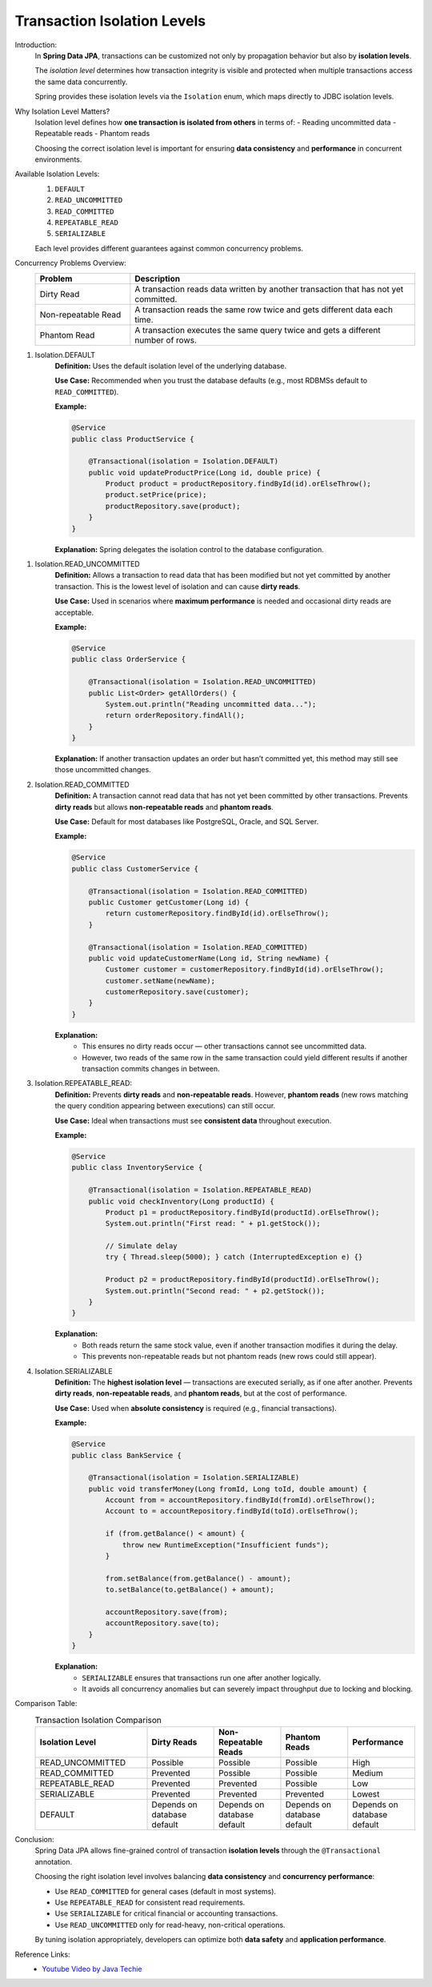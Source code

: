 Transaction Isolation Levels
============================

Introduction:
    In **Spring Data JPA**, transactions can be customized not only by propagation
    behavior but also by **isolation levels**.

    The *isolation level* determines how transaction integrity is visible and
    protected when multiple transactions access the same data concurrently.

    Spring provides these isolation levels via the ``Isolation`` enum, which maps
    directly to JDBC isolation levels.

Why Isolation Level Matters?
    Isolation level defines how **one transaction is isolated from others** in
    terms of:
    - Reading uncommitted data
    - Repeatable reads
    - Phantom reads

    Choosing the correct isolation level is important for ensuring **data
    consistency** and **performance** in concurrent environments.

Available Isolation Levels:
    1. ``DEFAULT``  
    2. ``READ_UNCOMMITTED``  
    3. ``READ_COMMITTED``  
    4. ``REPEATABLE_READ``  
    5. ``SERIALIZABLE``  

    Each level provides different guarantees against common concurrency problems.

Concurrency Problems Overview:
   .. list-table::
      :header-rows: 1
      :widths: 25 75

      * - **Problem**
        - **Description**
      * - Dirty Read
        - A transaction reads data written by another transaction that has not yet committed.
      * - Non-repeatable Read
        - A transaction reads the same row twice and gets different data each time.
      * - Phantom Read
        - A transaction executes the same query twice and gets a different number of rows.

1. Isolation.DEFAULT
    **Definition:**
    Uses the default isolation level of the underlying database.

    **Use Case:**
    Recommended when you trust the database defaults (e.g., most RDBMSs default to
    ``READ_COMMITTED``).

    **Example:**

    .. code-block:: java

        @Service
        public class ProductService {

            @Transactional(isolation = Isolation.DEFAULT)
            public void updateProductPrice(Long id, double price) {
                Product product = productRepository.findById(id).orElseThrow();
                product.setPrice(price);
                productRepository.save(product);
            }
        }

    **Explanation:**
    Spring delegates the isolation control to the database configuration.

1. Isolation.READ_UNCOMMITTED
    **Definition:**
    Allows a transaction to read data that has been modified but not yet committed
    by another transaction.  
    This is the lowest level of isolation and can cause **dirty reads**.

    **Use Case:**
    Used in scenarios where **maximum performance** is needed and occasional dirty
    reads are acceptable.

    **Example:**

    .. code-block:: java

        @Service
        public class OrderService {

            @Transactional(isolation = Isolation.READ_UNCOMMITTED)
            public List<Order> getAllOrders() {
                System.out.println("Reading uncommitted data...");
                return orderRepository.findAll();
            }
        }

    **Explanation:**
    If another transaction updates an order but hasn’t committed yet, this method
    may still see those uncommitted changes.

2. Isolation.READ_COMMITTED
    **Definition:**
    A transaction cannot read data that has not yet been committed by other
    transactions.  
    Prevents **dirty reads** but allows **non-repeatable reads** and **phantom reads**.

    **Use Case:**
    Default for most databases like PostgreSQL, Oracle, and SQL Server.

    **Example:**

    .. code-block:: java

        @Service
        public class CustomerService {

            @Transactional(isolation = Isolation.READ_COMMITTED)
            public Customer getCustomer(Long id) {
                return customerRepository.findById(id).orElseThrow();
            }

            @Transactional(isolation = Isolation.READ_COMMITTED)
            public void updateCustomerName(Long id, String newName) {
                Customer customer = customerRepository.findById(id).orElseThrow();
                customer.setName(newName);
                customerRepository.save(customer);
            }
        }

    **Explanation:**
       - This ensures no dirty reads occur — other transactions cannot see uncommitted data.
       - However, two reads of the same row in the same transaction could yield different results if another transaction commits changes in between.

3. Isolation.REPEATABLE_READ:
    **Definition:**
    Prevents **dirty reads** and **non-repeatable reads**.  
    However, **phantom reads** (new rows matching the query condition appearing
    between executions) can still occur.

    **Use Case:**
    Ideal when transactions must see **consistent data** throughout execution.

    **Example:**

    .. code-block:: java

        @Service
        public class InventoryService {

            @Transactional(isolation = Isolation.REPEATABLE_READ)
            public void checkInventory(Long productId) {
                Product p1 = productRepository.findById(productId).orElseThrow();
                System.out.println("First read: " + p1.getStock());

                // Simulate delay
                try { Thread.sleep(5000); } catch (InterruptedException e) {}

                Product p2 = productRepository.findById(productId).orElseThrow();
                System.out.println("Second read: " + p2.getStock());
            }
        }

    **Explanation:**
       - Both reads return the same stock value, even if another transaction modifies it during the delay.  
       - This prevents non-repeatable reads but not phantom reads (new rows could still appear).

4. Isolation.SERIALIZABLE
    **Definition:**
    The **highest isolation level** — transactions are executed serially, as if one
    after another.  
    Prevents **dirty reads**, **non-repeatable reads**, and **phantom reads**, but
    at the cost of performance.

    **Use Case:**
    Used when **absolute consistency** is required (e.g., financial transactions).

    **Example:**

    .. code-block:: java

        @Service
        public class BankService {

            @Transactional(isolation = Isolation.SERIALIZABLE)
            public void transferMoney(Long fromId, Long toId, double amount) {
                Account from = accountRepository.findById(fromId).orElseThrow();
                Account to = accountRepository.findById(toId).orElseThrow();

                if (from.getBalance() < amount) {
                    throw new RuntimeException("Insufficient funds");
                }

                from.setBalance(from.getBalance() - amount);
                to.setBalance(to.getBalance() + amount);

                accountRepository.save(from);
                accountRepository.save(to);
            }
        }

    **Explanation:**
       - ``SERIALIZABLE`` ensures that transactions run one after another logically.
       - It avoids all concurrency anomalies but can severely impact throughput due to locking and blocking.

Comparison Table:
   .. list-table:: Transaction Isolation Comparison
      :header-rows: 1
      :widths: 25 15 15 15 15

      * - **Isolation Level**
        - **Dirty Reads**
        - **Non-Repeatable Reads**
        - **Phantom Reads**
        - **Performance**
      * - READ_UNCOMMITTED
        - Possible
        - Possible
        - Possible
        - High
      * - READ_COMMITTED
        - Prevented
        - Possible
        - Possible
        - Medium
      * - REPEATABLE_READ
        - Prevented
        - Prevented
        - Possible
        - Low
      * - SERIALIZABLE
        - Prevented
        - Prevented
        - Prevented
        - Lowest
      * - DEFAULT
        - Depends on database default
        - Depends on database default
        - Depends on database default
        - Depends on database default

Conclusion:
   Spring Data JPA allows fine-grained control of transaction **isolation levels**
   through the ``@Transactional`` annotation.  

   Choosing the right isolation level involves balancing **data consistency** and
   **concurrency performance**:

   - Use ``READ_COMMITTED`` for general cases (default in most systems).
   - Use ``REPEATABLE_READ`` for consistent read requirements.
   - Use ``SERIALIZABLE`` for critical financial or accounting transactions.
   - Use ``READ_UNCOMMITTED`` only for read-heavy, non-critical operations.

   By tuning isolation appropriately, developers can optimize both **data safety**
   and **application performance**.

Reference Links:
   - `Youtube Video by Java Techie <https://youtu.be/a9z9x4bxmK4?si=QseREu8xaAViYPUd>`_